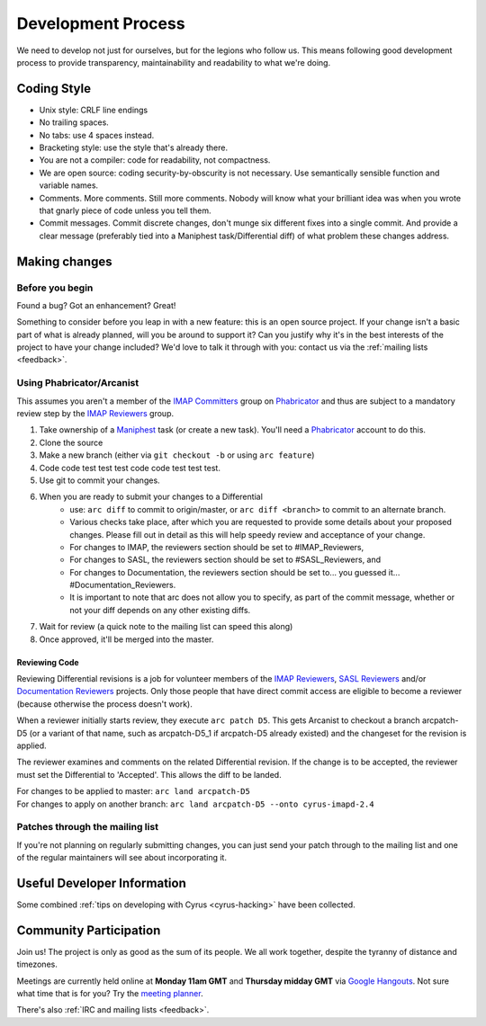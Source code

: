 .. _devprocess:

===================
Development Process
===================

We need to develop not just for ourselves, but for the legions who follow us. This means following good development process to provide transparency, maintainability and readability to what we're doing.

Coding Style
============

* Unix style: CRLF line endings
* No trailing spaces.
* No tabs: use 4 spaces instead.
* Bracketing style: use the style that's already there.
* You are not a compiler: code for readability, not compactness.
* We are open source: coding security-by-obscurity is not necessary. Use semantically sensible function and variable names.
* Comments. More comments. Still more comments. Nobody will know what your brilliant idea was when you wrote that gnarly piece of code unless you tell them.
* Commit messages. Commit discrete changes, don't munge six different fixes into a single commit. And provide a clear message (preferably tied into a Maniphest task/Differential diff) of what problem these changes address.


Making changes
==============

Before you begin
----------------

Found a bug? Got an enhancement? Great!

Something to consider before you leap in with a new feature: this is an open source project. If your change isn't a basic part of what is already planned, will you be around to support it? Can you justify why it's in the best interests of the project to have your change included? We'd love to talk it through with you: contact us via the :ref:`mailing lists <feedback>`.

Using Phabricator/Arcanist
--------------------------

This assumes you aren't a member of the `IMAP Committers`_ group on Phabricator_ and thus are subject to a mandatory review step by the `IMAP Reviewers`_ group.

1. Take ownership of a Maniphest_ task (or create a new task). You'll need a Phabricator_ account to do this.
2. Clone the source
3. Make a new branch (either via ``git checkout -b`` or using ``arc feature``)
4. Code code test test test code code test test test.
5. Use git to commit your changes.
6. When you are ready to submit your changes to a Differential
    * use: ``arc diff`` to commit to origin/master, or ``arc diff <branch>`` to commit to an alternate branch.
    * Various checks take place, after which you are requested to provide some details about your proposed changes. Please fill out in detail as this will help speedy review and acceptance of your change.
    * For changes to IMAP, the reviewers section should be set to #IMAP_Reviewers,
    * For changes to SASL, the reviewers section should be set to #SASL_Reviewers, and
    * For changes to Documentation, the reviewers section should be set to... you guessed it... #Documentation_Reviewers.
    * It is important to note that arc does not allow you to specify, as part of the commit message, whether or not your diff depends on any other existing diffs.

7. Wait for review (a quick note to the mailing list can speed this along)
8. Once approved, it'll be merged into the master.

Reviewing Code
##############

Reviewing Differential revisions is a job for volunteer members of the `IMAP Reviewers`_, `SASL Reviewers`_ and/or `Documentation Reviewers`_ projects. Only those people that have direct commit access are eligible to become a reviewer (because otherwise the process doesn't work).

When a reviewer initially starts review, they execute ``arc patch D5``. This gets Arcanist to checkout a branch arcpatch-D5 (or a variant of that name, such as arcpatch-D5_1 if arcpatch-D5 already existed) and the changeset for the revision is applied.

The reviewer examines and comments on the related Differential revision. If the change is to be accepted, the reviewer must set the Differential to 'Accepted'. This allows the diff to be landed.

| For changes to be applied to master: ``arc land arcpatch-D5``
| For changes to apply on another branch: ``arc land arcpatch-D5 --onto cyrus-imapd-2.4``

Patches through the mailing list
--------------------------------
If you're not planning on regularly submitting changes, you can just send your patch through to the mailing list and one of the regular maintainers will see about incorporating it.

.. _IMAP Committers: https://git.cyrus.foundation/tag/imap_committers/
.. _IMAP Reviewers: https://git.cyrus.foundation/tag/imap_reviewers/
.. _SASL Reviewers: https://git.cyrus.foundation/tag/sasl_reviewers/
.. _Documentation Reviewers: https://git.cyrus.foundation/tag/documentation_reviewers/
.. _Maniphest: https://git.cyrus.foundation/maniphest/
.. _Phabricator: https://git.cyrus.foundation/

Useful Developer Information
============================

Some combined :ref:`tips on developing with Cyrus <cyrus-hacking>` have been collected.

Community Participation
=======================

Join us! The project is only as good as the sum of its people. We all work together, despite the tyranny of distance and timezones.

Meetings are currently held online at **Monday 11am GMT** and **Thursday midday GMT** via `Google Hangouts <https://plus.google.com/hangouts/_/g4xnqjjb5zvomzeb4kqvja3fz4a>`_. Not sure what time that is for you? Try the `meeting planner <http://www.worldtimebuddy.com/?pl=1&lid=8,2988507,0,21&h=8>`_.

There's also :ref:`IRC and mailing lists <feedback>`.
